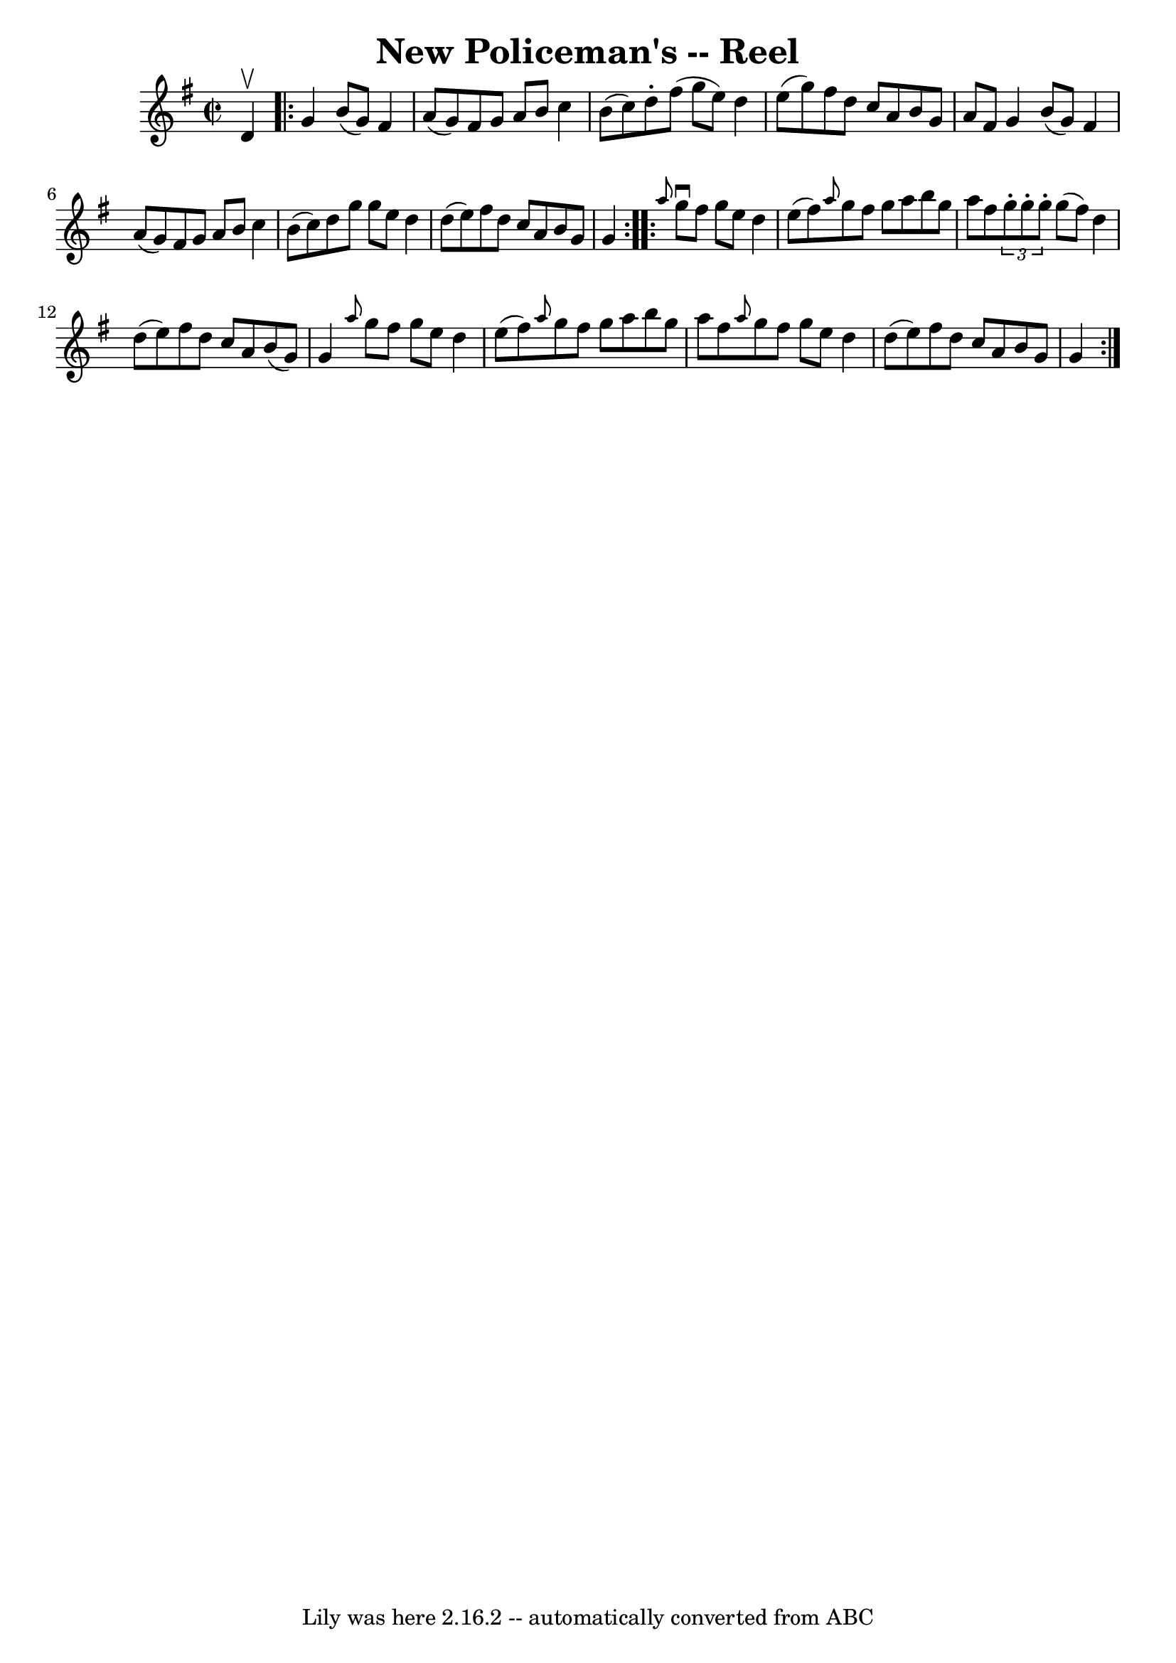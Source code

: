 \version "2.7.40"
\header {
	book = "Ryan's Mammoth Collection"
	crossRefNumber = "1"
	footnotes = "\\\\244\\\\Transcribed by Ray Davies ray:davies99.freeserve.co.uk"
	tagline = "Lily was here 2.16.2 -- automatically converted from ABC"
	title = "New Policeman's -- Reel"
}
voicedefault =  {
\set Score.defaultBarType = "empty"

\override Staff.TimeSignature #'style = #'C
 \time 2/2 \key g \major d'4^\upbow \repeat volta 2 { g'4 b'8 (g'8 
) fis'4 a'8 (g'8)   |
 fis'8 g'8 a'8 b'8 c''4  
 b'8 (c''8)   |
 d''8 -. fis''8 (g''8 e''8) d''4    
e''8 (g''8)   |
 fis''8 d''8 c''8 a'8 b'8 g'8    
a'8 fis'8    |
 g'4 b'8 (g'8) fis'4 a'8 (g'8)  
 |
 fis'8 g'8 a'8 b'8 c''4 b'8 (c''8)   |
   
d''8 g''8 g''8 e''8 d''4 d''8 (e''8)   |
 fis''8   
 d''8 c''8 a'8 b'8 g'8 g'4    }     \repeat volta 2 { \grace {   
 a''8  } g''8^\downbow fis''8 g''8 e''8 d''4 e''8 (fis''8  
-)   |
 \grace { a''8  } g''8 fis''8 g''8 a''8 b''8    
g''8 a''8 fis''8    |
   \times 2/3 { g''8 -. g''8 -. g''8 -. 
} g''8 (fis''8) d''4 d''8 (e''8)   |
 fis''8 d''8 
 c''8 a'8 b'8 (g'8) g'4    |
     \grace { a''8  }   
g''8 fis''8 g''8 e''8 d''4 e''8 (fis''8)   |
 
\grace { a''8  } g''8 fis''8 g''8 a''8 b''8 g''8 a''8    
fis''8    |
 \grace { a''8  } g''8 fis''8 g''8 e''8 d''4 
 d''8 (e''8)   |
 fis''8 d''8 c''8 a'8 b'8 g'8   
 g'4    }   
}

\score{
    <<

	\context Staff="default"
	{
	    \voicedefault 
	}

    >>
	\layout {
	}
	\midi {}
}
